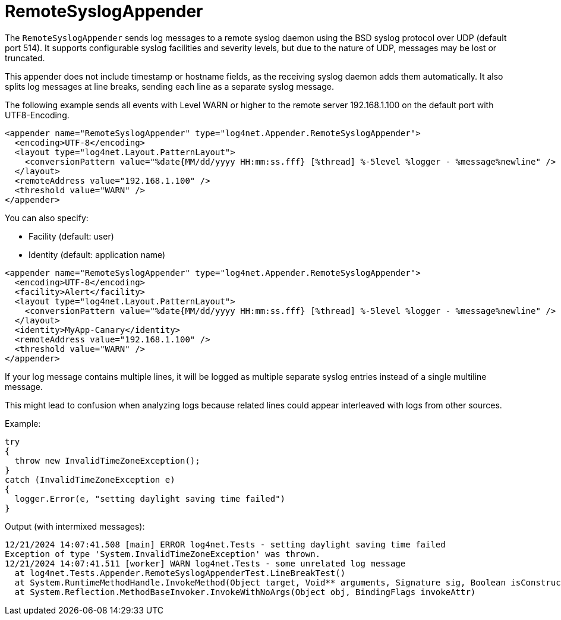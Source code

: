 ////
    Licensed to the Apache Software Foundation (ASF) under one or more
    contributor license agreements.  See the NOTICE file distributed with
    this work for additional information regarding copyright ownership.
    The ASF licenses this file to You under the Apache License, Version 2.0
    (the "License"); you may not use this file except in compliance with
    the License.  You may obtain a copy of the License at

         http://www.apache.org/licenses/LICENSE-2.0

    Unless required by applicable law or agreed to in writing, software
    distributed under the License is distributed on an "AS IS" BASIS,
    WITHOUT WARRANTIES OR CONDITIONS OF ANY KIND, either express or implied.
    See the License for the specific language governing permissions and
    limitations under the License.
////

[#remotesyslogappender]
= RemoteSyslogAppender

The `RemoteSyslogAppender` sends log messages to a remote syslog daemon using the BSD syslog protocol over UDP (default port 514).
It supports configurable syslog facilities and severity levels, but due to the nature of UDP, messages may be lost or truncated.

This appender does not include timestamp or hostname fields, as the receiving syslog daemon adds them automatically.
It also splits log messages at line breaks, sending each line as a separate syslog message.

The following example sends all events with Level WARN or higher to the remote server 192.168.1.100 on the default port with UTF8-Encoding.

[source,xml]
----
<appender name="RemoteSyslogAppender" type="log4net.Appender.RemoteSyslogAppender">
  <encoding>UTF-8</encoding>
  <layout type="log4net.Layout.PatternLayout">
    <conversionPattern value="%date{MM/dd/yyyy HH:mm:ss.fff} [%thread] %-5level %logger - %message%newline" />
  </layout>
  <remoteAddress value="192.168.1.100" />
  <threshold value="WARN" />
</appender>
----

You can also specify:

* Facility (default: user)
* Identity (default: application name)

[source,xml]
----
<appender name="RemoteSyslogAppender" type="log4net.Appender.RemoteSyslogAppender">
  <encoding>UTF-8</encoding>
  <facility>Alert</facility>
  <layout type="log4net.Layout.PatternLayout">
    <conversionPattern value="%date{MM/dd/yyyy HH:mm:ss.fff} [%thread] %-5level %logger - %message%newline" />
  </layout>
  <identity>MyApp-Canary</identity>
  <remoteAddress value="192.168.1.100" />
  <threshold value="WARN" />
</appender>
----

If your log message contains multiple lines, it will be logged as multiple separate syslog entries instead of a single multiline message.

This might lead to confusion when analyzing logs because related lines could appear interleaved with logs from other sources.

Example:

[source,csharp]
----
try
{
  throw new InvalidTimeZoneException();
}
catch (InvalidTimeZoneException e)
{
  logger.Error(e, "setting daylight saving time failed")
}
----

Output (with intermixed messages):

[source,log]
----
12/21/2024 14:07:41.508 [main] ERROR log4net.Tests - setting daylight saving time failed
Exception of type 'System.InvalidTimeZoneException' was thrown.
12/21/2024 14:07:41.511 [worker] WARN log4net.Tests - some unrelated log message
  at log4net.Tests.Appender.RemoteSyslogAppenderTest.LineBreakTest()
  at System.RuntimeMethodHandle.InvokeMethod(Object target, Void** arguments, Signature sig, Boolean isConstructor)
  at System.Reflection.MethodBaseInvoker.InvokeWithNoArgs(Object obj, BindingFlags invokeAttr)
----